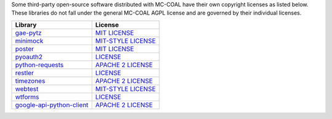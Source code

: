 Some third-party open-source software distributed with MC-COAL have their own copyright licenses as listed below. These libraries do not fall under the general MC-COAL AGPL license and are governed by their individual licenses.

======================================= ===================================================================================
Library                                 License
======================================= ===================================================================================
`gae-pytz <pytz>`_                      `MIT LICENSE <https://code.google.com/p/gae-pytz/>`_
`minimock <minimock.py>`_               `MIT-STYLE LICENSE <https://pypi.python.org/pypi/MiniMock#license-repository>`_
`poster <poster>`_                      `MIT LICENSE <http://atlee.ca/software/poster/#license>`_
`pyoauth2 <pyoauth2>`_                  `LICENSE <https://github.com/StartTheShift/pyoauth2/blob/master/LICENSE.txt>`_
`python-requests <requests>`_           `APACHE 2 LICENSE <http://docs.python-requests.org/en/latest/user/intro/#apache2>`_
`restler <restler>`_                    `LICENSE <https://bitbucket.org/curtis/restler/src/8eae23752052/LICENSE.txt>`_
`timezones <timezones.py>`_             `APACHE 2 LICENSE <https://gist.github.com/mtigas/719452>`_
`webtest <webtest>`_                    `MIT-STYLE LICENSE <http://webtest.pythonpaste.org/en/latest/#status-license>`_
`wtforms <wtforms>`_                    `LICENSE <https://github.com/wtforms/wtforms/blob/master/LICENSE.txt>`_
`google-api-python-client <apiclient>`_ `APACHE 2 LICENSE <https://code.google.com/p/google-api-python-client/>`_
======================================= ===================================================================================

